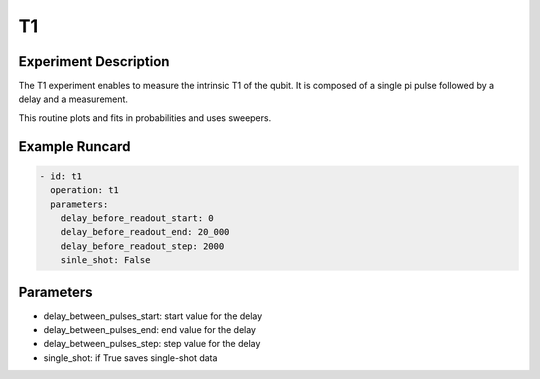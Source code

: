 T1
==

Experiment Description
----------------------

The T1 experiment enables to measure the intrinsic T1 of the qubit.
It is composed of a single pi pulse followed by a delay and a measurement.

This routine plots and fits in probabilities and uses sweepers.

Example Runcard
---------------

.. code-block::

    - id: t1
      operation: t1
      parameters:
        delay_before_readout_start: 0
        delay_before_readout_end: 20_000
        delay_before_readout_step: 2000
        sinle_shot: False

Parameters
----------

- delay_between_pulses_start: start value for the delay
- delay_between_pulses_end: end value for the delay
- delay_between_pulses_step: step value for the delay
- single_shot: if True saves single-shot data
